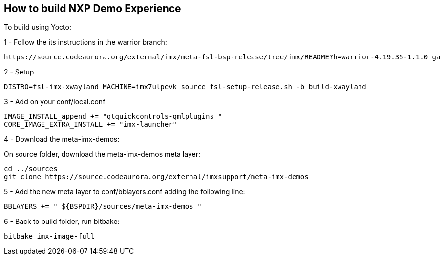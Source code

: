 ////
  Copyright NXP 2020
  Author: Rogerio Silva <rogerio.silva@nxp.com>
  Author: Marco Franchi <marco.franchi@nxp.com>
////

[[how_to_build]]
== How to build NXP Demo Experience

To build using Yocto:

1 - Follow the its instructions in the warrior branch:

----
https://source.codeaurora.org/external/imx/meta-fsl-bsp-release/tree/imx/README?h=warrior-4.19.35-1.1.0_ga
----

2 - Setup

----
DISTRO=fsl-imx-xwayland MACHINE=imx7ulpevk source fsl-setup-release.sh -b build-xwayland
----

3 - Add on your conf/local.conf

----
IMAGE_INSTALL_append += "qtquickcontrols-qmlplugins "
CORE_IMAGE_EXTRA_INSTALL += "imx-launcher"
----

4 - Download the meta-imx-demos:

On source folder, download the meta-imx-demos meta layer:

----
cd ../sources
git clone https://source.codeaurora.org/external/imxsupport/meta-imx-demos
----

5 - Add the new meta layer to conf/bblayers.conf adding the following line:

----
BBLAYERS += " ${BSPDIR}/sources/meta-imx-demos "
----

6 - Back to build folder, run bitbake:

----
bitbake imx-image-full
----

<<<
